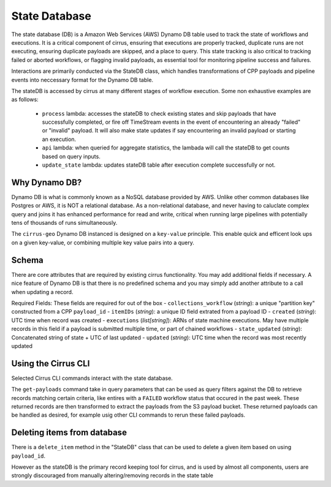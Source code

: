State Database
==============

The state database (DB) is a Amazon Web Services (AWS) Dynamo DB table used to track the state of workflows and executions.  It is a critical component of cirrus, ensuring that executions are properly tracked, duplicate runs are not executing, ensuring duplicate payloads are skipped, and a place to query.  This
state tracking is also critical to tracking failed or aborted workflows, or
flagging invalid payloads, as essential tool for monitoring pipeline success
and failures.

Interactions are primarily conducted via the StateDB class, which handles transformations of CPP payloads and pipeline events into neccessary format for the Dynamo DB table.

The stateDB is accessed by cirrus at many different stages of workflow execution.  Some non exhaustive examples are as follows:

    * ``process`` lambda: accesses the stateDB to check existing states and skip payloads that have successfully completed, or fire off TimeStream events in the event of encountering an already "failed" or "invalid" payload.  It will also make state updates if say encountering an invalid payload or starting an execution.
    * ``api`` lambda: when queried for aggregate statistics, the lambada will call the stateDB to get counts based on query inputs.
    * ``update_state`` lambda: updates stateDB table after execution complete successfully or not.


Why Dynamo DB?
--------------

Dynamo DB is what is commonly known as a NoSQL database provided by AWS.  Unlike
other common databases like Postgres or AWS, it is NOT a relational database.
As a non-relational database, and never having to caluclate complex query and
joins it has enhanced performance for read and write, critical when running
large pipelines with potentially tens of thousands of runs simultaneously.

The ``cirrus-geo`` Dynamo DB instanced is designed on a ``key-value`` principle.
This enable quick and efficent look ups on a given key-value, or combining
multiple key value pairs into a query.

Schema
------
There are core attributes that are required by existing cirrus functionality.
You may add additional fields if necessary.  A nice feature of Dynamo DB is that there is no predefined schema and you may simply add another attribute to a call when updating a record.

Required Fields:
These fields are required for out of the box
- ``collections_workflow`` (*string*):  a unique "partition key" constructed from a CPP ``payload_id``
- ``itemIDs`` (*string*): a unique ID field extrated from a payload ID
- ``created`` (*string*): UTC time when record was created
- ``executions`` (*list[string]*): ARNs of state machine executions.  May have multiple records in this field if a payload is submitted multiple time, or part of chained workflows
- ``state_updated`` (*string*): Concatenated string of state + UTC of last updated
- ``updated`` (*string*): UTC time when the record was most recently updated


Using the Cirrus CLI
--------------------

Selected Cirrus CLI commands interact with the state database.

The ``get-payloads`` command take in query parameters that can be used as query
filters against the DB to retrieve records matching certain criteria, like
entires with a ``FAILED`` workflow status that occured in the past week.  These
returned records are then transformed to extract the payloads from the S3
payload bucket.  These returned payloads can be handled as desired, for example
usig other CLI commands to rerun these failed payloads.

Deleting items from database
----------------------------

There is a ``delete_item`` method in the "StateDB" class that can be used to delete a given item based on using ``payload_id``.

However as the stateDB is the primary record keeping tool for cirrus, and is used by almost all components, users are strongly discouraged from manually altering/removing records in the state table
